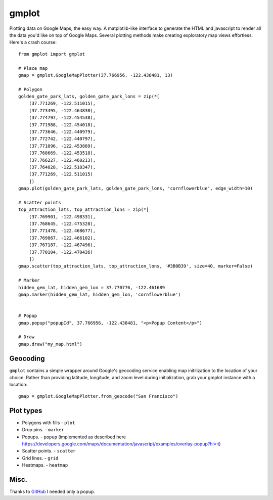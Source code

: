 gmplot
======

Plotting data on Google Maps, the easy way. A matplotlib-like
interface to generate the HTML and javascript to render all the
data you'd like on top of Google Maps. Several plotting methods
make creating exploratory map views effortless. Here's a crash course:

::

    from gmplot import gmplot

    # Place map
    gmap = gmplot.GoogleMapPlotter(37.766956, -122.438481, 13)

    # Polygon
    golden_gate_park_lats, golden_gate_park_lons = zip(*[
        (37.771269, -122.511015),
        (37.773495, -122.464830),
        (37.774797, -122.454538),
        (37.771988, -122.454018),
        (37.773646, -122.440979),
        (37.772742, -122.440797),
        (37.771096, -122.453889),
        (37.768669, -122.453518),
        (37.766227, -122.460213),
        (37.764028, -122.510347),
        (37.771269, -122.511015)
        ])
    gmap.plot(golden_gate_park_lats, golden_gate_park_lons, 'cornflowerblue', edge_width=10)

    # Scatter points
    top_attraction_lats, top_attraction_lons = zip(*[
        (37.769901, -122.498331),
        (37.768645, -122.475328),
        (37.771478, -122.468677),
        (37.769867, -122.466102),
        (37.767187, -122.467496),
        (37.770104, -122.470436)
        ])
    gmap.scatter(top_attraction_lats, top_attraction_lons, '#3B0B39', size=40, marker=False)

    # Marker
    hidden_gem_lat, hidden_gem_lon = 37.770776, -122.461689
    gmap.marker(hidden_gem_lat, hidden_gem_lon, 'cornflowerblue')


    # Popup
    gmap.popup("popupId", 37.766956, -122.438481, "<p>Popup Content</p>")
    
    # Draw
    gmap.draw("my_map.html")
   

.. image:: https://imgur.com/C6dnec8.png

Geocoding
---------

``gmplot`` contains a simple wrapper around Google's geocoding service enabling
map initilization to the location of your choice. Rather than providing latitude,
longitude, and zoom level during initialization, grab your gmplot instance with
a location:

::

    gmap = gmplot.GoogleMapPlotter.from_geocode("San Francisco")

Plot types
----------

* Polygons with fills - ``plot``
* Drop pins. - ``marker``
* Popups. - ``popup`` (implemented as described here https://developers.google.com/maps/documentation/javascript/examples/overlay-popup?hl=it)
* Scatter points. - ``scatter``
* Grid lines. - ``grid``
* Heatmaps. - ``heatmap``

.. image:: http://i.imgur.com/dTNkbZ7.png

Misc.
-----

Thanks to `GitHub <https://github.com/vgm64/gmplot>`_
I needed only a popup.
